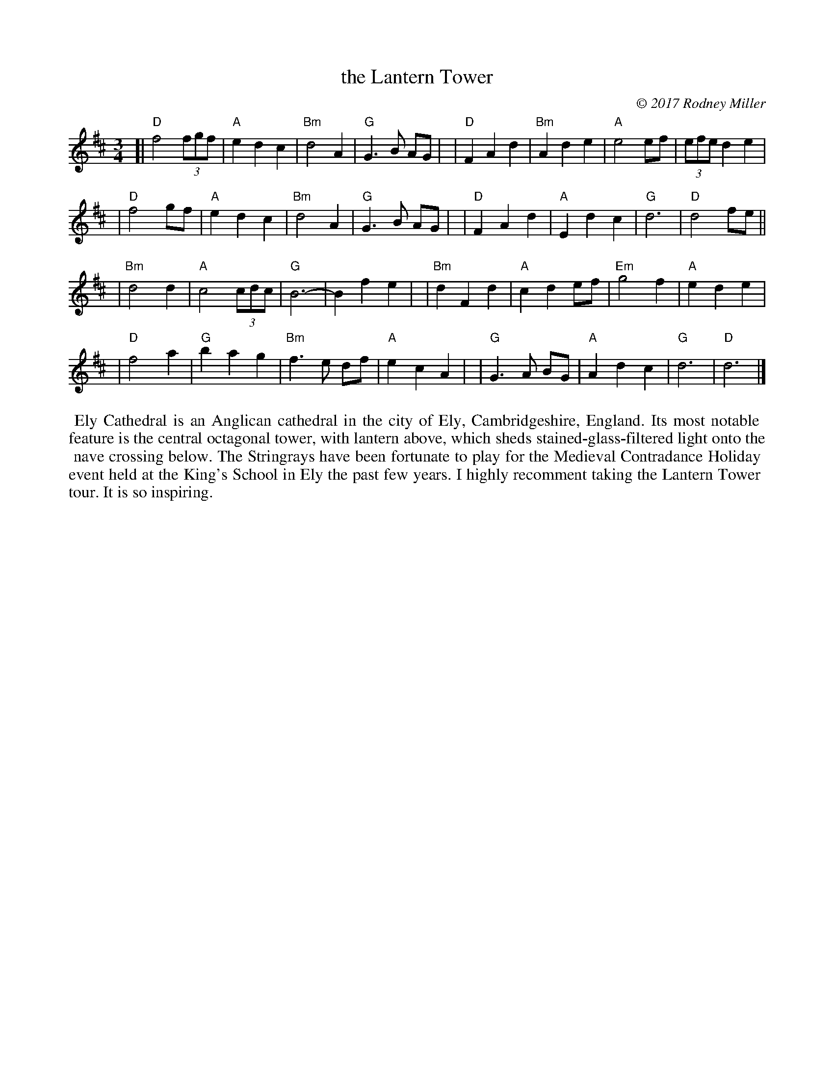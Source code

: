 X: 1
T: the Lantern Tower
C: \251 2017 Rodney Miller
R: waltz
S: Fiddle Hell Online 2021-4-15 Rodney Miller workshop handout
Z: 2021 John Chambers <jc:trillian.mit.edu>
M: 3/4
L: 1/8
K: D
[|"D"f4 (3fgf | "A"e2 d2 c2 | "Bm"d4 A2 | "G"G3 B AG |\
| "D"F2 A2 d2 | "Bm"A2 d2 e2 | "A"e4 ef | (3efe d2 e2 |
| "D"f4 gf | "A"e2 d2 c2 | "Bm"d4 A2 | "G"G3 B AG |\
| "D"F2 A2 d2 | "A"E2 d2 c2 | "G"d6 | "D"d4 fe ||
| "Bm"d4 d2 | "A"c4 (3cdc | "G"B6- | B2 f2 e2 |\
| "Bm"d2 F2 d2 | "A"c2 d2 ef | "Em"g4 f2 | "A"e2 d2 e2 |
| "D"f4 a2 | "G"b2 a2 g2 | "Bm"f3 e df | "A"e2 c2 A2 |\
| "G"G3 A BG | "A"A2 d2 c2 | "G"d6 | "D"d6 |]
%%begintext align
%% Ely Cathedral is an Anglican cathedral in the city of Ely, Cambridgeshire, England. Its most notable
%% feature is the central octagonal tower, with lantern above, which sheds stained-glass-filtered light onto the
%% nave crossing below. The Stringrays have been fortunate to play for the Medieval Contradance Holiday
%% event held at the King's School in Ely the past few years. I highly recomment taking the Lantern Tower
%% tour. It is so inspiring.
%%endtext
